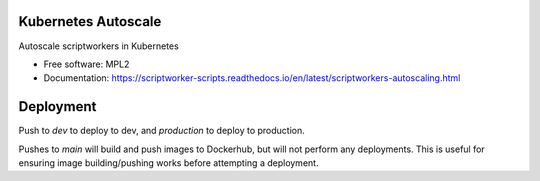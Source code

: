 ====================
Kubernetes Autoscale
====================

Autoscale scriptworkers in Kubernetes

* Free software: MPL2
* Documentation: https://scriptworker-scripts.readthedocs.io/en/latest/scriptworkers-autoscaling.html

==========
Deployment
==========

Push to `dev` to deploy to dev, and `production` to deploy to production.

Pushes to `main` will build and push images to Dockerhub, but will not perform any deployments. This is useful for ensuring image building/pushing works before attempting a deployment.
